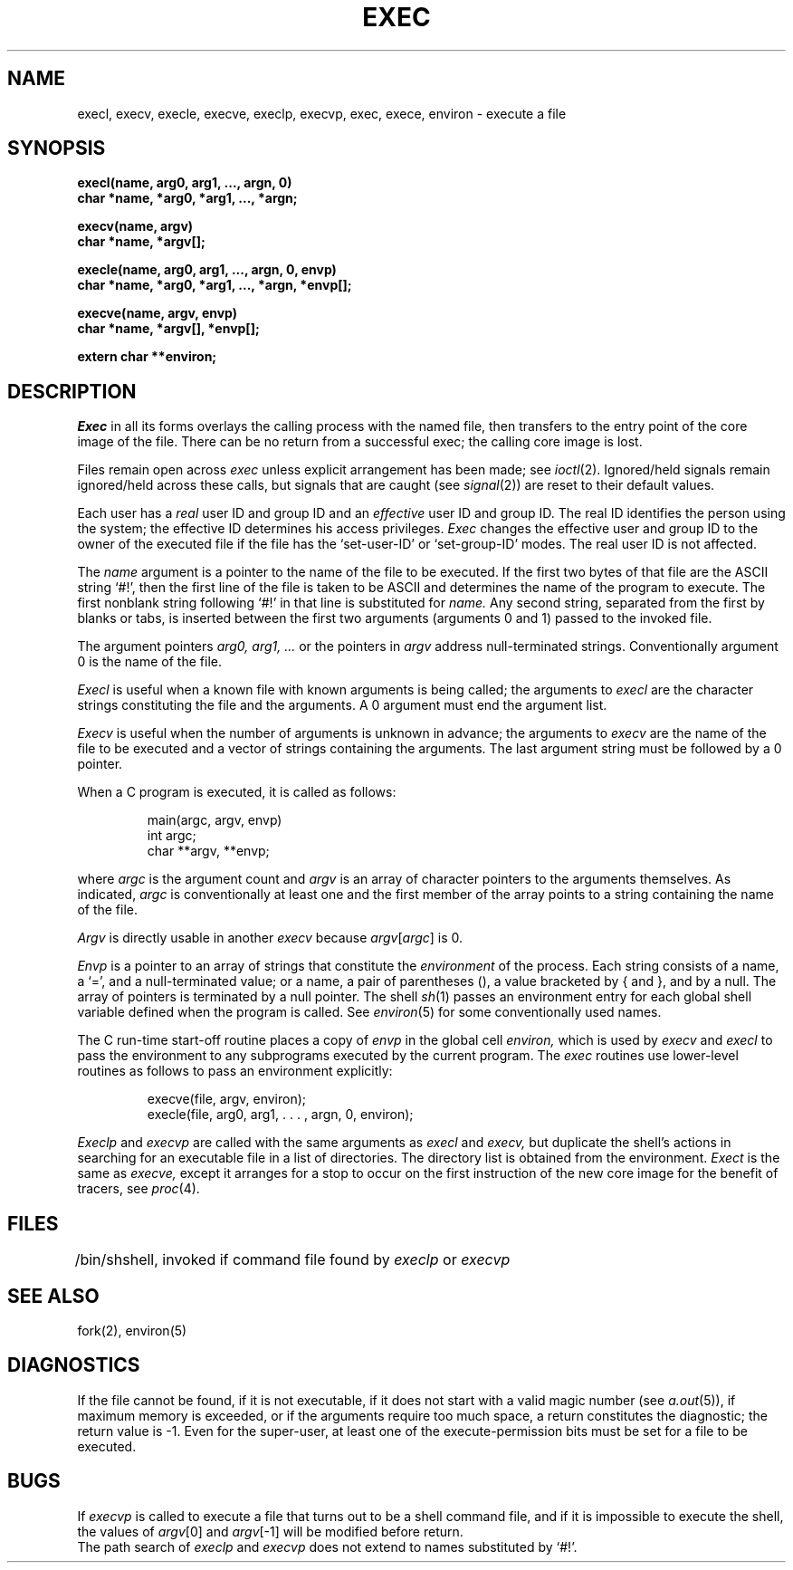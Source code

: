 .TH EXEC 2 
.SH NAME
execl, execv, execle, execve, execlp, execvp, exec, exece, environ \- execute a file
.SH SYNOPSIS
.nf
.B execl(name, arg0, arg1, ..., argn, 0)
.B char *name, *arg0, *arg1, ..., *argn;
.PP
.B execv(name, argv)
.B char *name, *argv[];
.PP
.B "execle(name, arg0, arg1, ..., argn, 0, envp)"
.B "char *name, *arg0, *arg1, ..., *argn, *envp[];"
.PP
.B execve(name, argv, envp)
.B char *name, *argv[], *envp[];
.PP
.B extern char **environ;
.fi
.SH DESCRIPTION
.I Exec
in all its forms
overlays the calling process with the named file, then
transfers to the
entry point of the core image of the file.
There can be no return from a successful exec; the calling
core image is lost.
.PP
Files remain open across
.I exec
unless explicit arrangement has been made;
see
.IR ioctl (2).
Ignored/held signals remain ignored/held across
these calls, but
signals that are caught (see
.IR signal (2))
are reset
to their default values.
.PP
Each user has a
.I real
user ID and group ID and an
.I effective
user ID and group ID.
The
real
ID
identifies the person using the system;
the
effective
ID
determines his access privileges.
.I Exec
changes the effective user and group ID to
the owner of the executed file if the file has the `set-user-ID'
or `set-group-ID'
modes.
The
real
user ID is not affected.
.PP
The
.I name
argument
is a pointer to the name of the file
to be executed.
If the first two bytes of that file are the ASCII
string `#!', then the first line of the file is taken to be ASCII and
determines the name of the program to execute.
The first nonblank string following `#!' in that line is substituted for
.I name.
Any second string, separated from the first by blanks or tabs,
is inserted between
the first two arguments (arguments 0 and 1) passed to the invoked file.
.PP
The argument pointers
.I arg0, arg1, ...
or the pointers in
.I argv
address null-terminated strings.
Conventionally argument 0
is the name of the
file.
.PP
.I Execl
is useful when a known file with known arguments is
being called;
the arguments to
.I execl
are the character strings
constituting the file and the arguments.
A 0 argument must end the argument list.
.PP
.I Execv
is useful when the number of arguments is unknown
in advance;
the arguments to
.I execv
are the name of the file to be
executed and a vector of strings containing
the arguments.
The last argument string must be followed
by a 0 pointer.
.PP
When a C program is executed,
it is called as follows:
.IP
.nf
main(argc, argv, envp)
int argc;
char **argv, **envp;
.fi
.PP
where
.IR argc ""
is the argument count
and
.IR argv ""
is an array of character pointers
to the arguments themselves.
As indicated,
.IR argc ""
is conventionally at least one
and the first member of the array points to a
string containing the name of the file.
.PP
.I Argv
is directly usable in another
.I execv
because
.IR argv [ argc ]
is 0.
.PP
.I Envp
is a pointer to an array of strings that constitute
the
.I environment
of the process.
Each string consists of a name, a `=', and a null-terminated value;
or a name, a pair of parentheses (), a value bracketed by { and }, and
by a null.
The array of pointers is terminated by a null pointer.
The shell
.IR sh (1)
passes an environment entry for each global shell variable
defined when the program is called.
See
.IR environ (5)
for some conventionally
used names.
.PP
The C run-time start-off routine places a copy of
.I envp
in the global cell
.I environ,
which is used
by
.I execv
and
.I execl
to pass the environment to any subprograms executed by the
current program.
The
.I exec
routines use lower-level routines as follows
to pass an environment explicitly:
.IP
.nf
execve(file, argv, environ);
execle(file, arg0, arg1, . . . , argn, 0, environ);
.fi
.PP
.I Execlp
and
.I execvp
are called with the same arguments as
.I execl
and
.I execv,
but duplicate the shell's actions in searching for an executable
file in a list of directories.
The directory list is obtained from the environment.
.I Exect
is the same as
.I execve,
except it arranges for a stop to occur on the first instruction
of the new core image for the benefit of tracers, see
.IR proc (4).
.SH FILES
.ta \w'/bin/sh  'u
/bin/sh	shell, invoked if command file found
by
.I execlp
or
.I execvp
.SH "SEE ALSO"
fork(2), environ(5)
.SH DIAGNOSTICS
If the file cannot be found,
if it is not executable,
if it does not start with a valid magic number (see
.IR a.out (5)),
if maximum memory is exceeded,
or if the arguments require too much space,
a return
constitutes the diagnostic;
the return value is \-1.
Even for the super-user,
at least one of the execute-permission bits must be set for
a file to be executed.
.SH BUGS
If
.I execvp
is called to execute a file that turns out to be a shell
command file,
and if it is impossible to execute the shell,
the values of
.IR argv [0]
and
.IR argv [\-1]
will be modified before return.
.br
The path search of
.I execlp
and
.I execvp
does not extend to names substituted by `#!'.
